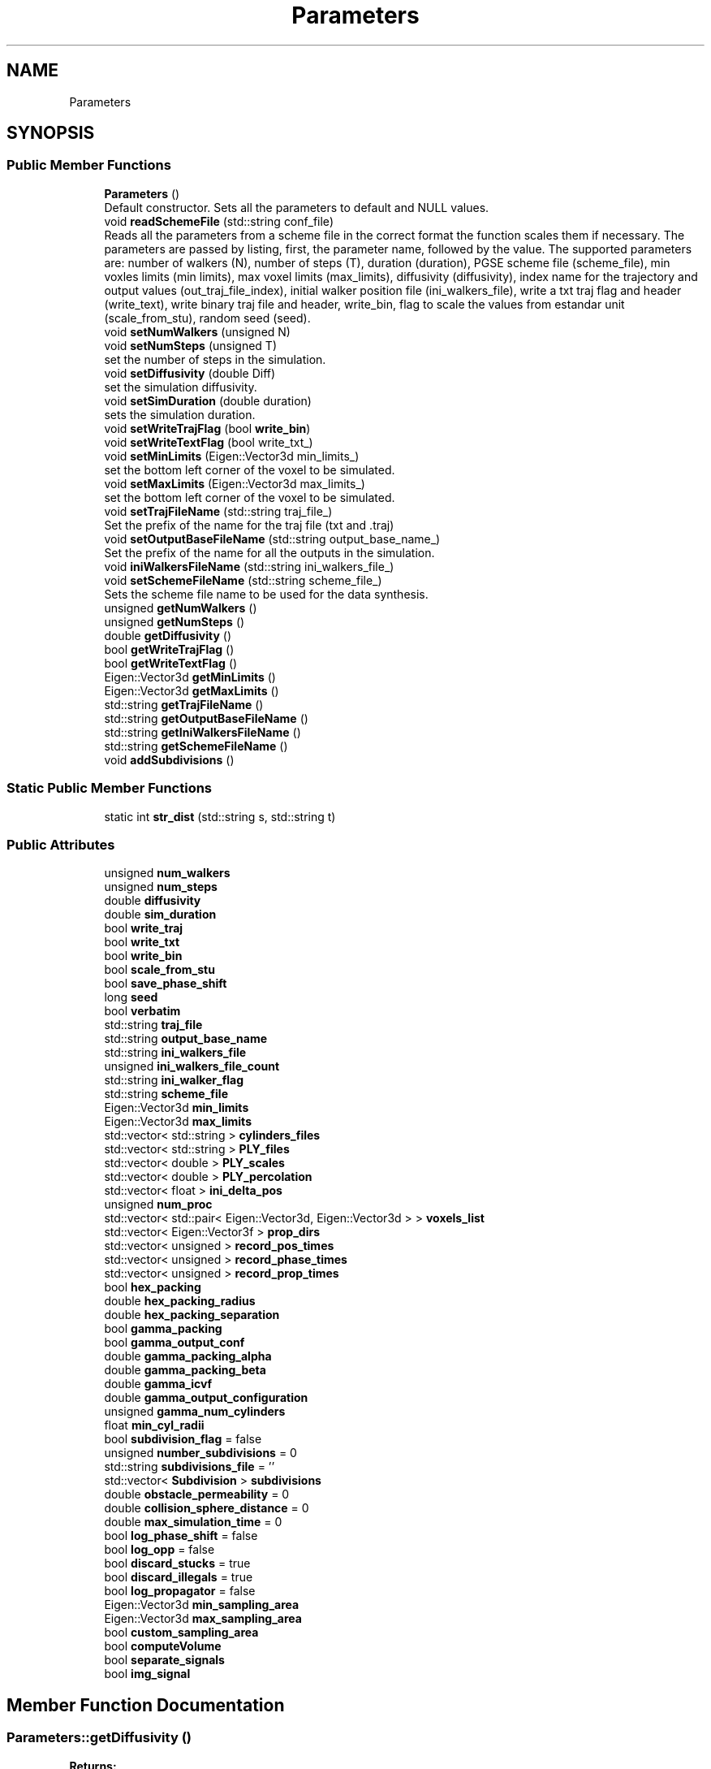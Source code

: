 .TH "Parameters" 3 "Sun May 9 2021" "Version 1.42.14_wf" "MCDC_simulator" \" -*- nroff -*-
.ad l
.nh
.SH NAME
Parameters
.SH SYNOPSIS
.br
.PP
.SS "Public Member Functions"

.in +1c
.ti -1c
.RI "\fBParameters\fP ()"
.br
.RI "Default constructor\&. Sets all the parameters to default and NULL values\&. "
.ti -1c
.RI "void \fBreadSchemeFile\fP (std::string conf_file)"
.br
.RI "Reads all the parameters from a scheme file in the correct format the function scales them if necessary\&. The parameters are passed by listing, first, the parameter name, followed by the value\&. The supported parameters are: number of walkers (N), number of steps (T), duration (duration), PGSE scheme file (scheme_file), min voxles limits (min limits), max voxel limits (max_limits), diffusivity (diffusivity), index name for the trajectory and output values (out_traj_file_index), initial walker position file (ini_walkers_file), write a txt traj flag and header (write_text), write binary traj file and header, write_bin, flag to scale the values from estandar unit (scale_from_stu), random seed (seed)\&. "
.ti -1c
.RI "void \fBsetNumWalkers\fP (unsigned N)"
.br
.ti -1c
.RI "void \fBsetNumSteps\fP (unsigned T)"
.br
.RI "set the number of steps in the simulation\&. "
.ti -1c
.RI "void \fBsetDiffusivity\fP (double Diff)"
.br
.RI "set the simulation diffusivity\&. "
.ti -1c
.RI "void \fBsetSimDuration\fP (double duration)"
.br
.RI "sets the simulation duration\&. "
.ti -1c
.RI "void \fBsetWriteTrajFlag\fP (bool \fBwrite_bin\fP)"
.br
.ti -1c
.RI "void \fBsetWriteTextFlag\fP (bool write_txt_)"
.br
.ti -1c
.RI "void \fBsetMinLimits\fP (Eigen::Vector3d min_limits_)"
.br
.RI "set the bottom left corner of the voxel to be simulated\&. "
.ti -1c
.RI "void \fBsetMaxLimits\fP (Eigen::Vector3d max_limits_)"
.br
.RI "set the bottom left corner of the voxel to be simulated\&. "
.ti -1c
.RI "void \fBsetTrajFileName\fP (std::string traj_file_)"
.br
.RI "Set the prefix of the name for the traj file (txt and \&.traj) "
.ti -1c
.RI "void \fBsetOutputBaseFileName\fP (std::string output_base_name_)"
.br
.RI "Set the prefix of the name for all the outputs in the simulation\&. "
.ti -1c
.RI "void \fBiniWalkersFileName\fP (std::string ini_walkers_file_)"
.br
.ti -1c
.RI "void \fBsetSchemeFileName\fP (std::string scheme_file_)"
.br
.RI "Sets the scheme file name to be used for the data synthesis\&. "
.ti -1c
.RI "unsigned \fBgetNumWalkers\fP ()"
.br
.ti -1c
.RI "unsigned \fBgetNumSteps\fP ()"
.br
.ti -1c
.RI "double \fBgetDiffusivity\fP ()"
.br
.ti -1c
.RI "bool \fBgetWriteTrajFlag\fP ()"
.br
.ti -1c
.RI "bool \fBgetWriteTextFlag\fP ()"
.br
.ti -1c
.RI "Eigen::Vector3d \fBgetMinLimits\fP ()"
.br
.ti -1c
.RI "Eigen::Vector3d \fBgetMaxLimits\fP ()"
.br
.ti -1c
.RI "std::string \fBgetTrajFileName\fP ()"
.br
.ti -1c
.RI "std::string \fBgetOutputBaseFileName\fP ()"
.br
.ti -1c
.RI "std::string \fBgetIniWalkersFileName\fP ()"
.br
.ti -1c
.RI "std::string \fBgetSchemeFileName\fP ()"
.br
.ti -1c
.RI "void \fBaddSubdivisions\fP ()"
.br
.in -1c
.SS "Static Public Member Functions"

.in +1c
.ti -1c
.RI "static int \fBstr_dist\fP (std::string s, std::string t)"
.br
.in -1c
.SS "Public Attributes"

.in +1c
.ti -1c
.RI "unsigned \fBnum_walkers\fP"
.br
.ti -1c
.RI "unsigned \fBnum_steps\fP"
.br
.ti -1c
.RI "double \fBdiffusivity\fP"
.br
.ti -1c
.RI "double \fBsim_duration\fP"
.br
.ti -1c
.RI "bool \fBwrite_traj\fP"
.br
.ti -1c
.RI "bool \fBwrite_txt\fP"
.br
.ti -1c
.RI "bool \fBwrite_bin\fP"
.br
.ti -1c
.RI "bool \fBscale_from_stu\fP"
.br
.ti -1c
.RI "bool \fBsave_phase_shift\fP"
.br
.ti -1c
.RI "long \fBseed\fP"
.br
.ti -1c
.RI "bool \fBverbatim\fP"
.br
.ti -1c
.RI "std::string \fBtraj_file\fP"
.br
.ti -1c
.RI "std::string \fBoutput_base_name\fP"
.br
.ti -1c
.RI "std::string \fBini_walkers_file\fP"
.br
.ti -1c
.RI "unsigned \fBini_walkers_file_count\fP"
.br
.ti -1c
.RI "std::string \fBini_walker_flag\fP"
.br
.ti -1c
.RI "std::string \fBscheme_file\fP"
.br
.ti -1c
.RI "Eigen::Vector3d \fBmin_limits\fP"
.br
.ti -1c
.RI "Eigen::Vector3d \fBmax_limits\fP"
.br
.ti -1c
.RI "std::vector< std::string > \fBcylinders_files\fP"
.br
.ti -1c
.RI "std::vector< std::string > \fBPLY_files\fP"
.br
.ti -1c
.RI "std::vector< double > \fBPLY_scales\fP"
.br
.ti -1c
.RI "std::vector< double > \fBPLY_percolation\fP"
.br
.ti -1c
.RI "std::vector< float > \fBini_delta_pos\fP"
.br
.ti -1c
.RI "unsigned \fBnum_proc\fP"
.br
.ti -1c
.RI "std::vector< std::pair< Eigen::Vector3d, Eigen::Vector3d > > \fBvoxels_list\fP"
.br
.ti -1c
.RI "std::vector< Eigen::Vector3f > \fBprop_dirs\fP"
.br
.ti -1c
.RI "std::vector< unsigned > \fBrecord_pos_times\fP"
.br
.ti -1c
.RI "std::vector< unsigned > \fBrecord_phase_times\fP"
.br
.ti -1c
.RI "std::vector< unsigned > \fBrecord_prop_times\fP"
.br
.ti -1c
.RI "bool \fBhex_packing\fP"
.br
.ti -1c
.RI "double \fBhex_packing_radius\fP"
.br
.ti -1c
.RI "double \fBhex_packing_separation\fP"
.br
.ti -1c
.RI "bool \fBgamma_packing\fP"
.br
.ti -1c
.RI "bool \fBgamma_output_conf\fP"
.br
.ti -1c
.RI "double \fBgamma_packing_alpha\fP"
.br
.ti -1c
.RI "double \fBgamma_packing_beta\fP"
.br
.ti -1c
.RI "double \fBgamma_icvf\fP"
.br
.ti -1c
.RI "double \fBgamma_output_configuration\fP"
.br
.ti -1c
.RI "unsigned \fBgamma_num_cylinders\fP"
.br
.ti -1c
.RI "float \fBmin_cyl_radii\fP"
.br
.ti -1c
.RI "bool \fBsubdivision_flag\fP = false"
.br
.ti -1c
.RI "unsigned \fBnumber_subdivisions\fP = 0"
.br
.ti -1c
.RI "std::string \fBsubdivisions_file\fP = ''"
.br
.ti -1c
.RI "std::vector< \fBSubdivision\fP > \fBsubdivisions\fP"
.br
.ti -1c
.RI "double \fBobstacle_permeability\fP = 0"
.br
.ti -1c
.RI "double \fBcollision_sphere_distance\fP = 0"
.br
.ti -1c
.RI "double \fBmax_simulation_time\fP = 0"
.br
.ti -1c
.RI "bool \fBlog_phase_shift\fP = false"
.br
.ti -1c
.RI "bool \fBlog_opp\fP = false"
.br
.ti -1c
.RI "bool \fBdiscard_stucks\fP = true"
.br
.ti -1c
.RI "bool \fBdiscard_illegals\fP = true"
.br
.ti -1c
.RI "bool \fBlog_propagator\fP = false"
.br
.ti -1c
.RI "Eigen::Vector3d \fBmin_sampling_area\fP"
.br
.ti -1c
.RI "Eigen::Vector3d \fBmax_sampling_area\fP"
.br
.ti -1c
.RI "bool \fBcustom_sampling_area\fP"
.br
.ti -1c
.RI "bool \fBcomputeVolume\fP"
.br
.ti -1c
.RI "bool \fBseparate_signals\fP"
.br
.ti -1c
.RI "bool \fBimg_signal\fP"
.br
.in -1c
.SH "Member Function Documentation"
.PP 
.SS "Parameters::getDiffusivity ()"

.PP
\fBReturns:\fP
.RS 4
Diffusivity 
.RE
.PP

.SS "Parameters::getMaxLimits ()"

.PP
\fBReturns:\fP
.RS 4
voxel max limits (right top corner) 
.RE
.PP

.SS "Parameters::getMinLimits ()"

.PP
\fBReturns:\fP
.RS 4
voxel min limits (left bottom corner) 
.RE
.PP

.SS "Parameters::getNumSteps ()"

.PP
\fBReturns:\fP
.RS 4
Number of Steps 
.RE
.PP

.SS "Parameters::getNumWalkers ()"

.PP
\fBReturns:\fP
.RS 4
Number of walkers N 
.RE
.PP

.SS "Parameters::getOutputBaseFileName ()"

.PP
\fBReturns:\fP
.RS 4
Output prefix 
.RE
.PP

.SS "Parameters::getSchemeFileName ()"

.PP
\fBReturns:\fP
.RS 4
name of the scheme file name used (PGSE) 
.RE
.PP

.SS "Parameters::getTrajFileName ()"

.PP
\fBReturns:\fP
.RS 4
trajectory prefix 
.RE
.PP

.SS "Parameters::getWriteTextFlag ()"

.PP
\fBReturns:\fP
.RS 4
flag of the text write traj 
.RE
.PP

.SS "Parameters::getWriteTrajFlag ()"

.PP
\fBReturns:\fP
.RS 4
flag of the binary traj file writer 
.RE
.PP

.SS "Parameters::iniWalkersFileName (std::string ini_walkers_file_)"

.PP
\fBReturns:\fP
.RS 4
initial position walkers file name 
.RE
.PP

.SS "Parameters::readSchemeFile (std::string conf_file)"

.PP
Reads all the parameters from a scheme file in the correct format the function scales them if necessary\&. The parameters are passed by listing, first, the parameter name, followed by the value\&. The supported parameters are: number of walkers (N), number of steps (T), duration (duration), PGSE scheme file (scheme_file), min voxles limits (min limits), max voxel limits (max_limits), diffusivity (diffusivity), index name for the trajectory and output values (out_traj_file_index), initial walker position file (ini_walkers_file), write a txt traj flag and header (write_text), write binary traj file and header, write_bin, flag to scale the values from estandar unit (scale_from_stu), random seed (seed)\&. 
.PP
\fBParameters:\fP
.RS 4
\fIconf_file\fP 
.RE
.PP

.SS "Parameters::setDiffusivity (double Diff)"

.PP
set the simulation diffusivity\&. 
.PP
\fBParameters:\fP
.RS 4
\fIDiff\fP diffusivity value\&. 
.RE
.PP

.SS "Parameters::setMaxLimits (Eigen::Vector3d max_limits_)"

.PP
set the bottom left corner of the voxel to be simulated\&. 
.PP
\fBParameters:\fP
.RS 4
\fImax_limits_\fP vector with the maximum voxel limits (bottom right corner)\&. 
.RE
.PP

.SS "Parameters::setMinLimits (Eigen::Vector3d min_limits_)"

.PP
set the bottom left corner of the voxel to be simulated\&. 
.PP
\fBParameters:\fP
.RS 4
\fImin_limits_\fP vector with the minimum voxel limits (bottom left corner)\&. 
.RE
.PP

.SS "Parameters::setNumSteps (unsigned T)"

.PP
set the number of steps in the simulation\&. 
.PP
\fBParameters:\fP
.RS 4
\fIT\fP number of steps 
.RE
.PP

.SS "Parameters::setOutputBaseFileName (std::string output_base_name_)"

.PP
Set the prefix of the name for all the outputs in the simulation\&. 
.PP
\fBParameters:\fP
.RS 4
\fIoutput_base_name\fP prefix for the outputs 
.RE
.PP

.SS "Parameters::setSchemeFileName (std::string scheme_file_)"

.PP
Sets the scheme file name to be used for the data synthesis\&. 
.PP
\fBParameters:\fP
.RS 4
\fIscheme_file_\fP scheme (PGSE )file name\&. 
.RE
.PP

.SS "Parameters::setSimDuration (double duration)"

.PP
sets the simulation duration\&. 
.PP
\fBParameters:\fP
.RS 4
\fIduration\fP simulation duration\&. 
.RE
.PP

.SS "Parameters::setTrajFileName (std::string traj_file_)"

.PP
Set the prefix of the name for the traj file (txt and \&.traj) 
.PP
\fBParameters:\fP
.RS 4
\fItraj_file_\fP prefix of the traj file\&. 
.RE
.PP

.SH "Member Data Documentation"
.PP 
.SS "double Parameters::collision_sphere_distance = 0"
Custiom size for the collision sphere 
.SS "bool Parameters::computeVolume"
Forces the volumen computation (slower) even without custom sampling 
.SS "bool Parameters::custom_sampling_area"
True if a custom sampling area is defined (voxel for default) 
.SS "std::vector<std::string> Parameters::cylinders_files"
file paths with a list of cilinders obstacles 
.SS "double Parameters::diffusivity"
D, diffusivity constant 
.SS "bool Parameters::discard_illegals = true"
flag, true to discard possible illegal crossings, Trump by default\&. 
.SS "bool Parameters::discard_stucks = true"
flag, true to discard posible stuck particles (max bouncing reached) 
.SS "bool Parameters::gamma_packing"
flag, true if a gamma distribution of cylinders will be initialized 
.SS "bool Parameters::hex_packing"
flag, true if an haxagonal packing should be used 
.SS "double Parameters::hex_packing_radius"
float, constant radius for the cylinders 
.SS "double Parameters::hex_packing_separation"
float, separation distance betwen cylinders (separation > 2*radius) 
.SS "bool Parameters::img_signal"
True to save the img part of the dwi signal (false by default) 
.SS "std::vector<float> Parameters::ini_delta_pos"
Delta position for the walkers 
.SS "std::string Parameters::ini_walker_flag"
where to initialize the walkers 
.SS "std::string Parameters::ini_walkers_file"
initial walker position file (if any) 
.SS "unsigned Parameters::ini_walkers_file_count"
number of walker positions initialize in the configuration file 
.SS "bool Parameters::log_opp = false"
flag, true to save one per process output 
.SS "bool Parameters::log_phase_shift = false"
flag, true to save the final phase shift distribution 
.SS "bool Parameters::log_propagator = false"
flag, true saves the propagator for a given set of directions and times 
.SS "Eigen::Vector3d Parameters::max_limits"
voxel max limits (if any) 
.SS "Eigen::Vector3d Parameters::max_sampling_area"
Max defining point to delimiter the uniform sampling of walkers 
.SS "double Parameters::max_simulation_time = 0"
Maximum simulation time for the DYNAMIC SIMULATION 
.SS "float Parameters::min_cyl_radii"
Minimum radii (in um) to be sampled 
.SS "Eigen::Vector3d Parameters::min_limits"
voxel min limits (if any) (bottom left corner) 
.SS "Eigen::Vector3d Parameters::min_sampling_area"
Min defining point to delimiter the uniform sampling of walkers 
.SS "unsigned Parameters::num_proc"
Number of precessors/process to launch in parallel 
.SS "unsigned Parameters::num_steps"
T, number of steps 
.SS "unsigned Parameters::num_walkers"
N, number of walkers 
.SS "unsigned Parameters::number_subdivisions = 0"
saves the number of subdivisions for an initialzied voxel (needed) 
.SS "double Parameters::obstacle_permeability = 0"
Obstacles permeability 
.SS "std::string Parameters::output_base_name"
output files base name (path + sufix) 
.SS "std::vector<std::string> Parameters::PLY_files"
file paths with PLY obstacle files 
.SS "std::vector<double> Parameters::PLY_percolation"
Auxiliary vector to save PLY percolation 
.SS "std::vector<double> Parameters::PLY_scales"
Auxiliary vector to save PLY file scales 
.SS "std::vector<Eigen::Vector3f> Parameters::prop_dirs"
Saves the directions used to compute the propagator 
.SS "std::vector<unsigned> Parameters::record_phase_times"
time indexes, used to save the phase shif of all walkers at certain time 
.SS "std::vector<unsigned> Parameters::record_pos_times"
time indexes, used to save the position of all walkers at certain time 
.SS "std::vector<unsigned> Parameters::record_prop_times"
time indexes, used to save the mean propagator of the walkers at c\&. times 
.SS "bool Parameters::save_phase_shift"
flag, saves the phase shift distribution for all particles 
.SS "bool Parameters::scale_from_stu"
flag, true if the scheme file is in standar units m,s 
.SS "std::string Parameters::scheme_file"
signal adquisition scheme file (if any) 
.SS "long Parameters::seed"
Initial seed for the random generator 
.SS "bool Parameters::separate_signals"
Separate the signals into intra and extra (compute_volume on) 
.SS "double Parameters::sim_duration"
simulation total time 
.SS "bool Parameters::subdivision_flag = false"
flag to check if we have several voxel subdivision to compute the signal 
.SS "std::vector<\fBSubdivision\fP> Parameters::subdivisions"
saves actual positions of the subdivision to compute the signal 
.SS "std::string Parameters::subdivisions_file = ''"
file with the list of subdivisions coordinates to compute the signal 
.SS "std::string Parameters::traj_file"
\fBTrajectory\fP file path 
.SS "bool Parameters::verbatim"
False to omit displaying state and warnings 
.SS "std::vector<std::pair<Eigen::Vector3d,Eigen::Vector3d> > Parameters::voxels_list"
voxel min and max positions list (deprecated) 
.SS "bool Parameters::write_bin"
flag, writes the output signal in binary format (True by default) 
.SS "bool Parameters::write_traj"
flag, write a traj file or not, binary format only 
.SS "bool Parameters::write_txt"
flag, writes DWI output signals in \&.txt if True 

.SH "Author"
.PP 
Generated automatically by Doxygen for MCDC_simulator from the source code\&.
